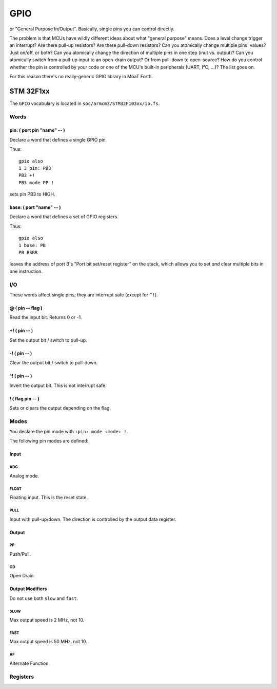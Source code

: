 ====
GPIO
====

or "General Purpose In/Output". Basically, single pins you can control
directly.

The problem is that MCUs have wildly different ideas about what "general
purpose" means. Does a level change trigger an interrupt? Are there pull-up
resistors? Are there pull-down resistors? Can you atomically change multiple
pins' values? Just on/off, or both? Can you atomically change the direction
of multiple pins in one step (inut vs. output)? Can you atomically switch
from a pull-up input to an open-drain output? Or from pull-down to
open-source? How do you control whether the pin is controlled by your code
or one of the MCU's built-in peripherals (UART, I²C, …)? The list goes on.

For this reason there's no really-generic GPIO library in MoaT Forth.

++++++++++
STM 32F1xx
++++++++++

The ``GPIO`` vocabulary is located in ``soc/armcm3/STM32F103xx/io.fs``.

Words
=====

pin: ( port pin "name" -- )
+++++++++++++++++++++++++++

Declare a word that defines a single GPIO pin.

Thus::

    gpio also
    1 3 pin: PB3
    PB3 +!
    PB3 mode PP !

sets pin PB3 to HIGH.


base: ( port "name" -- )
++++++++++++++++++++++++

Declare a word that defines a set of GPIO registers.

Thus::

    gpio also
    1 base: PB
    PB BSRR

leaves the address of port B's "Port bit set/reset register" on the stack,
which allows you to set *and* clear multiple bits in one instruction.

I/O
===

These words affect single pins; they are interrupt safe (except for ``^!``).

@ ( pin -- flag )
+++++++++++++++++

Read the input bit. Returns 0 or -1.

+! ( pin -- )
+++++++++++++

Set the output bit / switch to pull-up.

-! ( pin -- )
+++++++++++++

Clear the output bit / switch to pull-down.

^! ( pin -- )
+++++++++++++

Invert the output bit. This is not interrupt safe.

! ( flag pin -- )
+++++++++++++++++

Sets or clears the output depending on the flag.

Modes
=====

You declare the pin mode with ``‹pin› mode ‹mode› !``.

The following pin modes are defined:

Input
+++++

ADC
---

Analog mode.

FLOAT
-----

Floating input. This is the reset state.

PULL
----

Input with pull-up/down. The direction is controlled by the output data
register.

Output
++++++

PP
--

Push/Pull.

OD
--

Open Drain

Output Modifiers
++++++++++++++++

Do not use both ``slow`` and ``fast``.

SLOW
----

Max output speed is 2 MHz, not 10.

FAST
----

Max output speed is 50 MHz, not 10.

AF
--

Alternate Function.

Registers
=========


